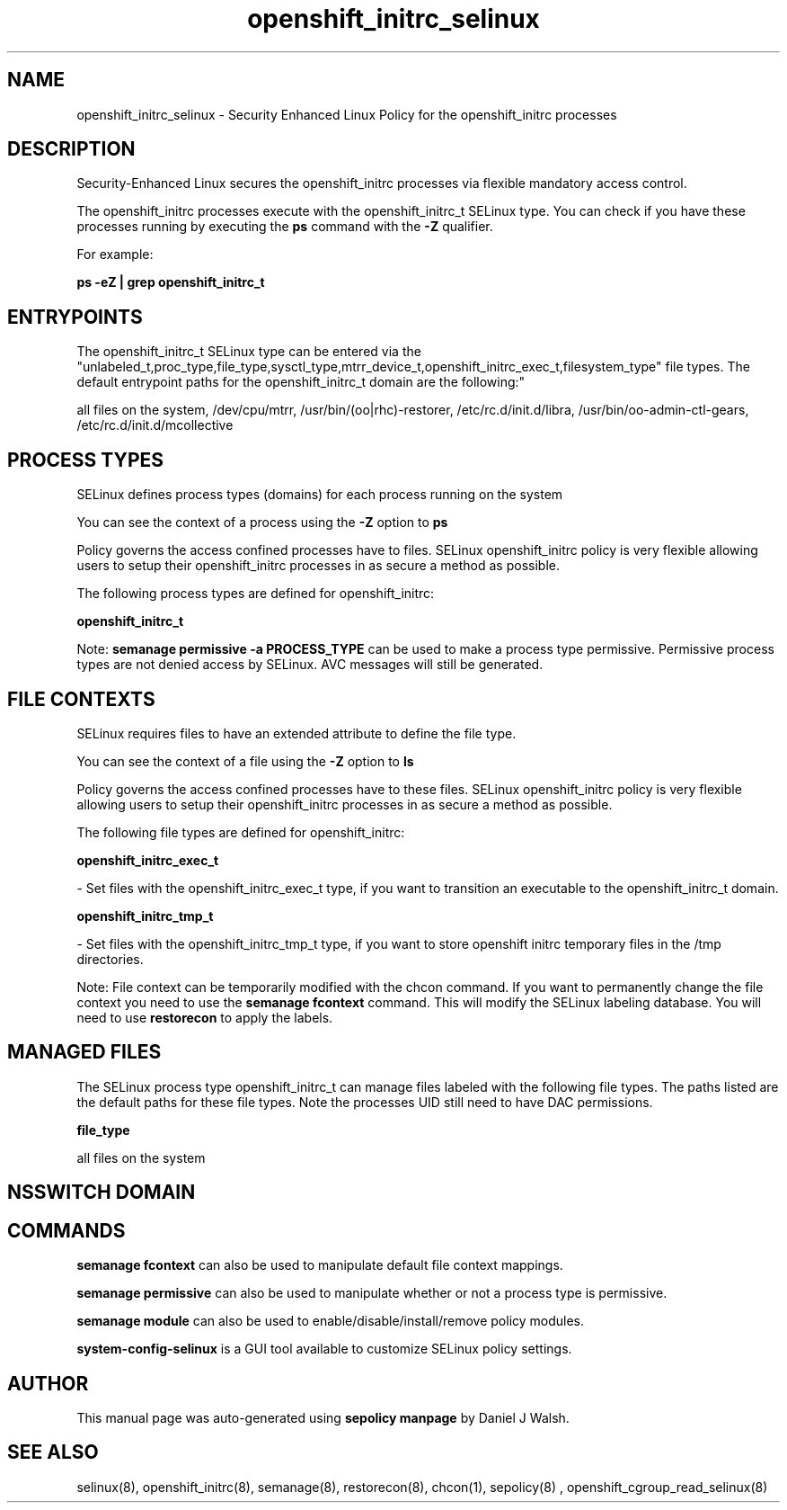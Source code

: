 .TH  "openshift_initrc_selinux"  "8"  "12-10-19" "openshift_initrc" "SELinux Policy documentation for openshift_initrc"
.SH "NAME"
openshift_initrc_selinux \- Security Enhanced Linux Policy for the openshift_initrc processes
.SH "DESCRIPTION"

Security-Enhanced Linux secures the openshift_initrc processes via flexible mandatory access control.

The openshift_initrc processes execute with the openshift_initrc_t SELinux type. You can check if you have these processes running by executing the \fBps\fP command with the \fB\-Z\fP qualifier. 

For example:

.B ps -eZ | grep openshift_initrc_t


.SH "ENTRYPOINTS"

The openshift_initrc_t SELinux type can be entered via the "unlabeled_t,proc_type,file_type,sysctl_type,mtrr_device_t,openshift_initrc_exec_t,filesystem_type" file types.  The default entrypoint paths for the openshift_initrc_t domain are the following:"

all files on the system, /dev/cpu/mtrr, /usr/bin/(oo|rhc)-restorer, /etc/rc\.d/init\.d/libra, /usr/bin/oo-admin-ctl-gears, /etc/rc\.d/init\.d/mcollective
.SH PROCESS TYPES
SELinux defines process types (domains) for each process running on the system
.PP
You can see the context of a process using the \fB\-Z\fP option to \fBps\bP
.PP
Policy governs the access confined processes have to files. 
SELinux openshift_initrc policy is very flexible allowing users to setup their openshift_initrc processes in as secure a method as possible.
.PP 
The following process types are defined for openshift_initrc:

.EX
.B openshift_initrc_t 
.EE
.PP
Note: 
.B semanage permissive -a PROCESS_TYPE 
can be used to make a process type permissive. Permissive process types are not denied access by SELinux. AVC messages will still be generated.

.SH FILE CONTEXTS
SELinux requires files to have an extended attribute to define the file type. 
.PP
You can see the context of a file using the \fB\-Z\fP option to \fBls\bP
.PP
Policy governs the access confined processes have to these files. 
SELinux openshift_initrc policy is very flexible allowing users to setup their openshift_initrc processes in as secure a method as possible.
.PP 
The following file types are defined for openshift_initrc:


.EX
.PP
.B openshift_initrc_exec_t 
.EE

- Set files with the openshift_initrc_exec_t type, if you want to transition an executable to the openshift_initrc_t domain.


.EX
.PP
.B openshift_initrc_tmp_t 
.EE

- Set files with the openshift_initrc_tmp_t type, if you want to store openshift initrc temporary files in the /tmp directories.


.PP
Note: File context can be temporarily modified with the chcon command.  If you want to permanently change the file context you need to use the 
.B semanage fcontext 
command.  This will modify the SELinux labeling database.  You will need to use
.B restorecon
to apply the labels.

.SH "MANAGED FILES"

The SELinux process type openshift_initrc_t can manage files labeled with the following file types.  The paths listed are the default paths for these file types.  Note the processes UID still need to have DAC permissions.

.br
.B file_type

	all files on the system
.br

.SH NSSWITCH DOMAIN

.SH "COMMANDS"
.B semanage fcontext
can also be used to manipulate default file context mappings.
.PP
.B semanage permissive
can also be used to manipulate whether or not a process type is permissive.
.PP
.B semanage module
can also be used to enable/disable/install/remove policy modules.

.PP
.B system-config-selinux 
is a GUI tool available to customize SELinux policy settings.

.SH AUTHOR	
This manual page was auto-generated using 
.B "sepolicy manpage"
by Daniel J Walsh.

.SH "SEE ALSO"
selinux(8), openshift_initrc(8), semanage(8), restorecon(8), chcon(1), sepolicy(8)
, openshift_cgroup_read_selinux(8)
